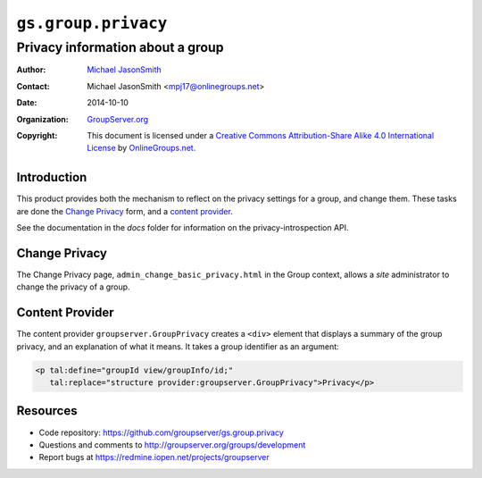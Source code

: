 ====================
``gs.group.privacy``
====================
~~~~~~~~~~~~~~~~~~~~~~~~~~~~~~~~~
Privacy information about a group
~~~~~~~~~~~~~~~~~~~~~~~~~~~~~~~~~

:Author: `Michael JasonSmith`_
:Contact: Michael JasonSmith <mpj17@onlinegroups.net>
:Date: 2014-10-10
:Organization: `GroupServer.org`_
:Copyright: This document is licensed under a
  `Creative Commons Attribution-Share Alike 4.0 International License`_
  by `OnlineGroups.net`_.


Introduction
============

This product provides both the mechanism to reflect on the
privacy settings for a group, and change them. These tasks are
done the `Change Privacy`_ form, and a `content provider`_.

See the documentation in the `docs` folder for information on the
privacy-introspection API.

Change Privacy
==============

The Change Privacy page, ``admin_change_basic_privacy.html`` in the Group
context, allows a *site* administrator to change the privacy of a group. 

Content Provider
================

The content provider ``groupserver.GroupPrivacy`` creates a ``<div>``
element that displays a summary of the group privacy, and an explanation of
what it means. It takes a group identifier as an argument:

.. code-block:: xml

  <p tal:define="groupId view/groupInfo/id;" 
     tal:replace="structure provider:groupserver.GroupPrivacy">Privacy</p>

Resources
=========

- Code repository: https://github.com/groupserver/gs.group.privacy
- Questions and comments to http://groupserver.org/groups/development
- Report bugs at https://redmine.iopen.net/projects/groupserver

.. _GroupServer: http://groupserver.org/
.. _GroupServer.org: http://groupserver.org/
.. _OnlineGroups.Net: https://onlinegroups.net
.. _Michael JasonSmith: http://groupserver.org/p/mpj17
..  _Creative Commons Attribution-Share Alike 4.0 International License:
    http://creativecommons.org/licenses/by-sa/4.0/
